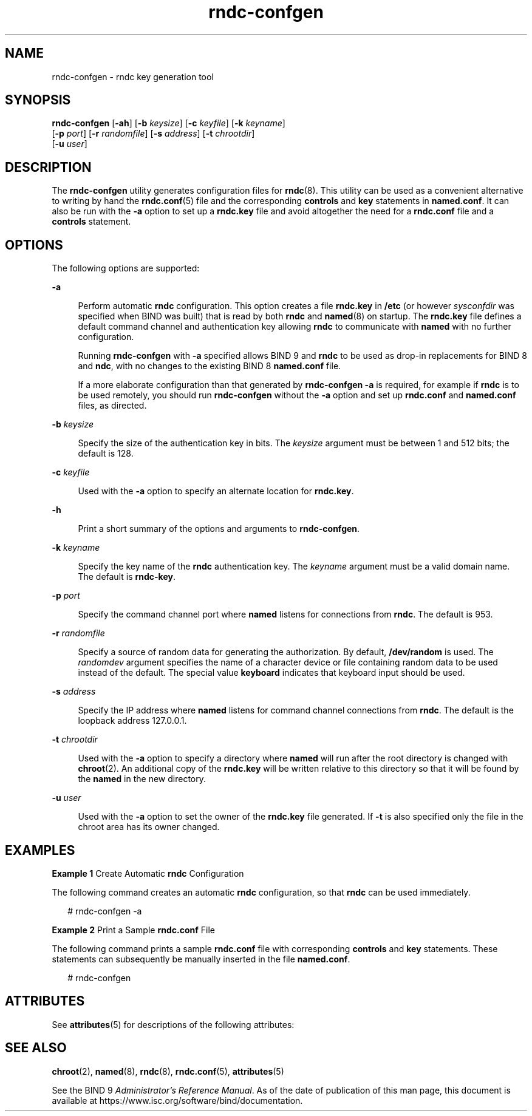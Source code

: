 '\" te
.\" Copyright (C) 2010 Internet Systems Consortium, Inc. ("ISC")
.\" Permission to use, copy, modify, and/or distribute this software for any purpose  with or without fee is hereby granted, provided that the above copyright notice  and this permission notice appear in all copies.  THE SOFTWARE IS PROVIDED "AS IS" AND ISC DISCLAIMS ALL WARRANTIES WITH REGARD TO THIS SOFTWARE INCLUDING ALL IMPLIED WARRANTIES OF  MERCHANTABILITY AND FITNESS. IN NO EVENT SHALL ISC BE LIABLE FOR ANY SPECIAL,  DIRECT, INDIRECT, OR CONSEQUENTIAL DAMAGES OR ANY DAMAGES WHATSOEVER RESULTING  FROM LOSS OF USE, DATA OR PROFITS, WHETHER IN AN ACTION OF CONTRACT, NEGLIGENCE OR OTHER TORTIOUS ACTION, ARISING OUT OF OR IN CONNECTION WITH THE  USE OR PERFORMANCE OF THIS SOFTWARE.
.\" Portions Copyright (c) 2010, Sun Microsystems, Inc. All Rights Reserved.
.TH rndc-confgen 8 "19 Oct 2015" "SunOS 5.12" "System Administration Commands"
.SH NAME
rndc-confgen \- rndc key generation tool
.SH SYNOPSIS
.LP
.nf
\fBrndc-confgen\fR [\fB-ah\fR] [\fB-b\fR \fIkeysize\fR] [\fB-c\fR \fIkeyfile\fR] [\fB-k\fR \fIkeyname\fR] 
     [\fB-p\fR \fIport\fR] [\fB-r\fR \fIrandomfile\fR] [\fB-s\fR \fIaddress\fR] [\fB-t\fR \fIchrootdir\fR] 
     [\fB-u\fR \fIuser\fR]
.fi

.SH DESCRIPTION
.sp
.LP
The \fBrndc-confgen\fR utility generates configuration files for \fBrndc\fR(8). This utility can be used as a convenient alternative to writing  by hand the \fBrndc.conf\fR(5) file and the corresponding \fBcontrols\fR and \fBkey\fR statements in \fBnamed.conf\fR. It can also be run with the \fB-a\fR option to set up a \fBrndc.key\fR file and avoid altogether the need for a \fBrndc.conf\fR file and a \fBcontrols\fR statement.
.SH OPTIONS
.sp
.LP
The following options are supported:
.sp
.ne 2
.mk
.na
\fB\fB-a\fR\fR
.ad
.sp .6
.RS 4n
Perform automatic \fBrndc\fR configuration. This option creates a file \fBrndc.key\fR in \fB/etc\fR (or however \fIsysconfdir\fR was specified when BIND was built) that is read by both \fBrndc\fR and \fBnamed\fR(8) on startup. The \fBrndc.key\fR file defines a default command channel and authentication key allowing \fBrndc\fR to communicate with \fBnamed\fR with no further configuration.
.sp
Running \fBrndc-confgen\fR with \fB-a\fR specified allows BIND 9 and \fBrndc\fR to be used as drop-in replacements for BIND 8 and \fBndc\fR, with no changes to the existing BIND 8 \fBnamed.conf\fR file.
.sp
If a more elaborate configuration than that generated by \fBrndc-confgen\fR \fB-a\fR is required, for example if \fBrndc\fR is to be used remotely, you should run \fBrndc-confgen\fR without the \fB-a\fR option and set up \fBrndc.conf\fR and \fBnamed.conf\fR files, as directed.
.RE

.sp
.ne 2
.mk
.na
\fB\fB-b\fR \fIkeysize\fR\fR
.ad
.sp .6
.RS 4n
Specify the size of the authentication key in bits. The \fIkeysize\fR argument must be between 1 and 512 bits; the default is 128.
.RE

.sp
.ne 2
.mk
.na
\fB\fB-c\fR \fIkeyfile\fR\fR
.ad
.sp .6
.RS 4n
Used with the \fB-a\fR option to specify an alternate location for \fBrndc.key\fR.
.RE

.sp
.ne 2
.mk
.na
\fB\fB-h\fR\fR
.ad
.sp .6
.RS 4n
Print a short summary of the options and arguments to \fBrndc-confgen\fR.
.RE

.sp
.ne 2
.mk
.na
\fB\fB-k\fR \fIkeyname\fR\fR
.ad
.sp .6
.RS 4n
Specify the key name of the \fBrndc\fR authentication key. The \fIkeyname\fR argument must be a valid domain name. The default is \fBrndc-key\fR.
.RE

.sp
.ne 2
.mk
.na
\fB\fB-p\fR \fIport\fR\fR
.ad
.sp .6
.RS 4n
Specify the command channel port where \fBnamed\fR listens for connections from \fBrndc\fR. The default is 953.
.RE

.sp
.ne 2
.mk
.na
\fB\fB-r\fR \fIrandomfile\fR\fR
.ad
.sp .6
.RS 4n
Specify a source of random data for generating the authorization. By default, \fB/dev/random\fR is used. The \fIrandomdev\fR argument specifies the name of a character device or file containing random data to be used instead of the default. The special value \fBkeyboard\fR indicates that keyboard input should be used.
.RE

.sp
.ne 2
.mk
.na
\fB\fB-s\fR \fIaddress\fR\fR
.ad
.sp .6
.RS 4n
Specify the IP address where \fBnamed\fR listens for command channel connections from \fBrndc\fR. The default is the loopback address 127.0.0.1.
.RE

.sp
.ne 2
.mk
.na
\fB\fB-t\fR \fIchrootdir\fR\fR
.ad
.sp .6
.RS 4n
Used with the \fB-a\fR option to specify a directory where \fBnamed\fR will run after the root directory is changed with \fBchroot\fR(2). An additional copy of the \fBrndc.key\fR will be written relative to this directory so that it will be found by the \fBnamed\fR in the new directory.
.RE

.sp
.ne 2
.mk
.na
\fB\fB-u\fR \fIuser\fR\fR
.ad
.sp .6
.RS 4n
Used with the \fB-a\fR option to set the owner of the \fBrndc.key\fR file generated. If \fB-t\fR is also specified only the file in the chroot area has its owner changed.
.RE

.SH EXAMPLES
.LP
\fBExample 1 \fRCreate Automatic \fBrndc\fR Configuration
.sp
.LP
The following command creates an automatic \fBrndc\fR configuration, so that \fBrndc\fR can be used immediately.

.sp
.in +2
.nf
# rndc-confgen -a
.fi
.in -2
.sp

.LP
\fBExample 2 \fRPrint a Sample \fBrndc.conf\fR File
.sp
.LP
The following command prints a sample \fBrndc.conf\fR file with corresponding \fBcontrols\fR and \fBkey\fR statements. These statements can subsequently be manually inserted in the file \fBnamed.conf\fR.

.sp
.in +2
.nf
# rndc-confgen
.fi
.in -2
.sp

.SH ATTRIBUTES
.sp
.LP
See \fBattributes\fR(5) for descriptions of the following attributes:
.sp

.sp
.TS
tab() box;
cw(2.75i) |cw(2.75i) 
lw(2.75i) |lw(2.75i) 
.
ATTRIBUTE TYPEATTRIBUTE VALUE
_
Availabilitynetwork/dns/bind
_
Interface StabilityVolatile
.TE

.SH SEE ALSO
.sp
.LP
\fBchroot\fR(2), \fBnamed\fR(8), \fBrndc\fR(8), \fBrndc.conf\fR(5), \fBattributes\fR(5)
.sp
.LP
See the BIND 9 \fIAdministrator's Reference Manual\fR. As of the date of publication of this man page, this document is available at https://www.isc.org/software/bind/documentation\&.

